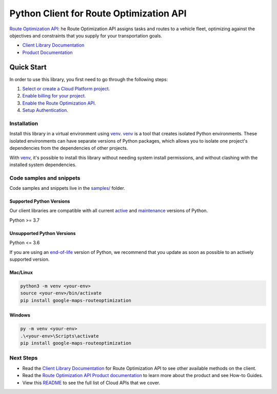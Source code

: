 Python Client for Route Optimization API
========================================

|preview| |pypi| |versions|

`Route Optimization API`_: he Route Optimization API assigns tasks and routes to a vehicle fleet, optimizing against the objectives and constraints that you supply for your transportation goals.

- `Client Library Documentation`_
- `Product Documentation`_

.. |preview| image:: https://img.shields.io/badge/support-preview-orange.svg
   :target: https://github.com/googleapis/google-cloud-python/blob/main/README.rst#stability-levels
.. |pypi| image:: https://img.shields.io/pypi/v/google-maps-routeoptimization.svg
   :target: https://pypi.org/project/google-maps-routeoptimization/
.. |versions| image:: https://img.shields.io/pypi/pyversions/google-maps-routeoptimization.svg
   :target: https://pypi.org/project/google-maps-routeoptimization/
.. _Route Optimization API: https://developers.google.com/maps/documentation/route-optimization
.. _Client Library Documentation: https://googleapis.dev/python/google-maps-routeoptimization/latest
.. _Product Documentation:  https://developers.google.com/maps/documentation/route-optimization

Quick Start
-----------

In order to use this library, you first need to go through the following steps:

1. `Select or create a Cloud Platform project.`_
2. `Enable billing for your project.`_
3. `Enable the Route Optimization API.`_
4. `Setup Authentication.`_

.. _Select or create a Cloud Platform project.: https://console.cloud.google.com/project
.. _Enable billing for your project.: https://cloud.google.com/billing/docs/how-to/modify-project#enable_billing_for_a_project
.. _Enable the Route Optimization API.:  https://developers.google.com/maps/documentation/route-optimization
.. _Setup Authentication.: https://googleapis.dev/python/google-api-core/latest/auth.html

Installation
~~~~~~~~~~~~

Install this library in a virtual environment using `venv`_. `venv`_ is a tool that
creates isolated Python environments. These isolated environments can have separate
versions of Python packages, which allows you to isolate one project's dependencies
from the dependencies of other projects.

With `venv`_, it's possible to install this library without needing system
install permissions, and without clashing with the installed system
dependencies.

.. _`venv`: https://docs.python.org/3/library/venv.html


Code samples and snippets
~~~~~~~~~~~~~~~~~~~~~~~~~

Code samples and snippets live in the `samples/`_ folder.

.. _samples/: https://github.com/googleapis/google-cloud-python/tree/main/packages/google-maps-routeoptimization/samples


Supported Python Versions
^^^^^^^^^^^^^^^^^^^^^^^^^
Our client libraries are compatible with all current `active`_ and `maintenance`_ versions of
Python.

Python >= 3.7

.. _active: https://devguide.python.org/devcycle/#in-development-main-branch
.. _maintenance: https://devguide.python.org/devcycle/#maintenance-branches

Unsupported Python Versions
^^^^^^^^^^^^^^^^^^^^^^^^^^^
Python <= 3.6

If you are using an `end-of-life`_
version of Python, we recommend that you update as soon as possible to an actively supported version.

.. _end-of-life: https://devguide.python.org/devcycle/#end-of-life-branches

Mac/Linux
^^^^^^^^^

.. code-block:: console

    python3 -m venv <your-env>
    source <your-env>/bin/activate
    pip install google-maps-routeoptimization


Windows
^^^^^^^

.. code-block:: console

    py -m venv <your-env>
    .\<your-env>\Scripts\activate
    pip install google-maps-routeoptimization

Next Steps
~~~~~~~~~~

-  Read the `Client Library Documentation`_ for Route Optimization API
   to see other available methods on the client.
-  Read the `Route Optimization API Product documentation`_ to learn
   more about the product and see How-to Guides.
-  View this `README`_ to see the full list of Cloud
   APIs that we cover.

.. _Route Optimization API Product documentation:  https://developers.google.com/maps/documentation/route-optimization
.. _README: https://github.com/googleapis/google-cloud-python/blob/main/README.rst
